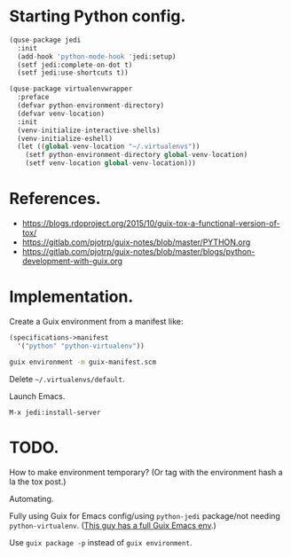 * Starting Python config.

  #+begin_src python
    (quse-package jedi
      :init
      (add-hook 'python-mode-hook 'jedi:setup)
      (setf jedi:complete-on-dot t)
      (setf jedi:use-shortcuts t))

    (quse-package virtualenvwrapper
      :preface
      (defvar python-environment-directory)
      (defvar venv-location)
      :init
      (venv-initialize-interactive-shells)
      (venv-initialize-eshell)
      (let ((global-venv-location "~/.virtualenvs"))
        (setf python-environment-directory global-venv-location)
        (setf venv-location global-venv-location)))
  #+end_src

* References.

  * https://blogs.rdoproject.org/2015/10/guix-tox-a-functional-version-of-tox/
  * https://gitlab.com/pjotrp/guix-notes/blob/master/PYTHON.org
  * https://gitlab.com/pjotrp/guix-notes/blob/master/blogs/python-development-with-guix.org

* Implementation.

  Create a Guix environment from a manifest like:

  #+begin_src scheme
    (specifications->manifest
      '("python" "python-virtualenv"))
  #+end_src

  #+begin_src sh
    guix environment -m guix-manifest.scm
  #+end_src

  Delete =~/.virtualenvs/default=.

  Launch Emacs.

  ~M-x jedi:install-server~

* TODO.

  How to make environment temporary? (Or tag with the environment hash a la the
  tox post.)

  Automating.

  Fully using Guix for Emacs config/using =python-jedi= package/not needing
  =python-virtualenv=. ([[https://gitlab.com/ambrevar/dotfiles][This guy has a full Guix Emacs env]].)

  Use ~guix package -p~ instead of ~guix environment~.
